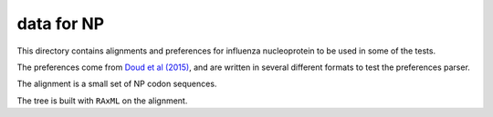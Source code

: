 ==============
data for NP
==============

This directory contains alignments and preferences for influenza nucleoprotein to be used in some of the tests.

The preferences come from `Doud et al (2015)`_, and are written in several different formats to test the preferences parser.

The alignment is a small set of NP codon sequences.

The tree is built with ``RAxML`` on the alignment.


.. _`Doud et al (2015)`: https://dx.doi.org/10.1093/molbev/msv167
.. _`Kitzman et al (2014)`: http://www.nature.com/nmeth/journal/v12/n3/full/nmeth.3223.html
.. _`Bloom (2016)`: http://dx.doi.org/10.1101/037689
.. _`MAFFT`: http://mafft.cbrc.jp/alignment/software/

